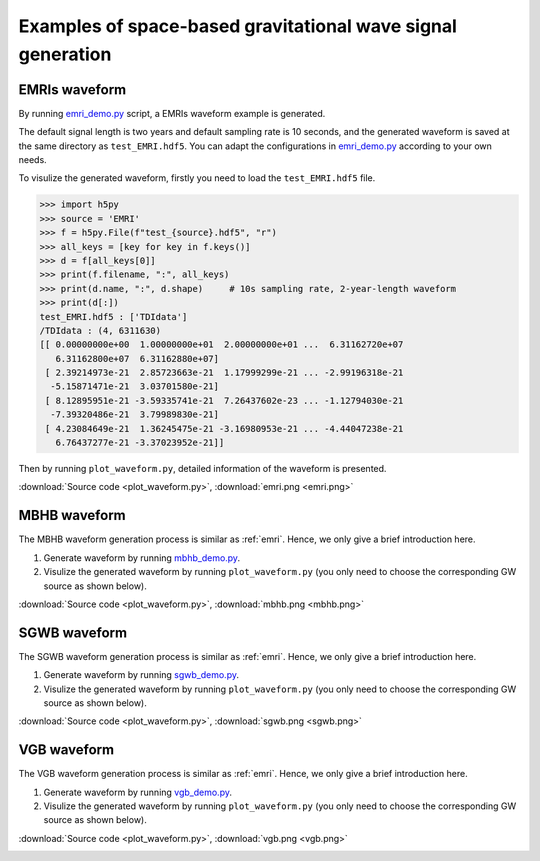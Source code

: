 ###############################################################
Examples of space-based gravitational wave signal generation
###############################################################

.. autosummary::
   :toctree: generated


.. _emri:

===============
EMRIs waveform
===============

By running `emri_demo.py <https://github.com/YueZhou-oh/GWDA_lib/blob/main/src/data/demos/emri_demo.py>`_ script, a EMRIs waveform example is generated. 

The default signal length is two years and default sampling rate is 10 seconds, 
and the generated waveform is saved at the same directory as ``test_EMRI.hdf5``.
You can adapt the configurations in `emri_demo.py <https://github.com/YueZhou-oh/GWDA_lib/blob/main/src/data/demos/emri_demo.py>`_ according to your own needs.

.. code-block:: console
    :linenos:

    $ conda activate waveform
    $ cd /workspace/GWDA_lib/src/data/demos
    $ python emri_demo.py
    $ ls *EMRI*
    test_EMRI.hdf5

To visulize the generated waveform, firstly you need to load the ``test_EMRI.hdf5`` file.

>>> import h5py
>>> source = 'EMRI'
>>> f = h5py.File(f"test_{source}.hdf5", "r")
>>> all_keys = [key for key in f.keys()]
>>> d = f[all_keys[0]]
>>> print(f.filename, ":", all_keys)
>>> print(d.name, ":", d.shape)     # 10s sampling rate, 2-year-length waveform
>>> print(d[:])
test_EMRI.hdf5 : ['TDIdata']
/TDIdata : (4, 6311630)
[[ 0.00000000e+00  1.00000000e+01  2.00000000e+01 ...  6.31162720e+07
   6.31162800e+07  6.31162880e+07]
 [ 2.39214973e-21  2.85723663e-21  1.17999299e-21 ... -2.99196318e-21
  -5.15871471e-21  3.03701580e-21]
 [ 8.12895951e-21 -3.59335741e-21  7.26437602e-23 ... -1.12794030e-21
  -7.39320486e-21  3.79989830e-21]
 [ 4.23084649e-21  1.36245475e-21 -3.16980953e-21 ... -4.44047238e-21
   6.76437277e-21 -3.37023952e-21]]

Then by running ``plot_waveform.py``, detailed information of the waveform is presented.

.. code-block:: python
    :linenos:

    import matplotlib.pyplot as plt
    from mpl_toolkits.axes_grid1.inset_locator import inset_axes
    fig = plt.figure(figsize=(15,3), facecolor='white', dpi=100)
    ax = fig.add_subplot(111)
    ax.plot(d[0,:6000], d[1,:6000], alpha=0.8, label='X channel')
    ax.plot(d[0,:6000], d[2,:6000], alpha=0.8, label='Y channel')
    ax.plot(d[0,:6000], d[3,:6000], alpha=0.8, label='Z channel')
    ax.legend(loc="lower right")
    ax.set_xlabel('Time(s)')
    ax.set_ylabel('Amplitude')
    ax.set_title(f'{source} waveform')
    axins = ax.inset_axes((0.2, 0.2, 0.4, 0.3))
    pt = 500
    axins.plot(d[0,:pt], d[1,:pt])
    axins.plot(d[0,:pt], d[2,:pt])
    axins.plot(d[0,:pt], d[3,:pt])
    ax.indicate_inset_zoom(axins, alpha=0.8)
    # plt.savefig(f'{source}_wave.png', dpi=100)
    plt.show()

:download:`Source code <plot_waveform.py>`, :download:`emri.png <emri.png>`

.. image:: emri.png
  :width: 800px

===============
MBHB waveform
===============

The MBHB waveform generation process is similar as :ref:`emri`.
Hence, we only give a brief introduction here.

1. Generate waveform by running `mbhb_demo.py <https://github.com/YueZhou-oh/GWDA_lib/blob/main/src/data/demos/mbhb_demo.py>`_.
2. Visulize the generated waveform by running ``plot_waveform.py`` (you only need to choose the corresponding GW source as shown below).

.. code-block:: python
    :linenos:

    import h5py
    # source = 'EMRI'
    source = 'MBHB'
    # source = 'SGWB'
    # source = 'VGB'

:download:`Source code <plot_waveform.py>`, :download:`mbhb.png <mbhb.png>`

.. image:: mbhb.png
  :width: 800px


===============
SGWB waveform
===============

The SGWB waveform generation process is similar as :ref:`emri`.
Hence, we only give a brief introduction here.

1. Generate waveform by running `sgwb_demo.py <https://github.com/YueZhou-oh/GWDA_lib/blob/main/src/data/demos/sgwb_demo.py>`_.
2. Visulize the generated waveform by running ``plot_waveform.py`` (you only need to choose the corresponding GW source as shown below).

.. code-block:: python
    :linenos:

    import h5py
    # source = 'EMRI'
    # source = 'MBHB'
    source = 'SGWB'
    # source = 'VGB'

:download:`Source code <plot_waveform.py>`, :download:`sgwb.png <sgwb.png>`

.. image:: sgwb.png
  :width: 800px

===============
VGB waveform
===============

The VGB waveform generation process is similar as :ref:`emri`.
Hence, we only give a brief introduction here.

1. Generate waveform by running `vgb_demo.py <https://github.com/YueZhou-oh/GWDA_lib/blob/main/src/data/demos/vgb_demo.py>`_.
2. Visulize the generated waveform by running ``plot_waveform.py`` (you only need to choose the corresponding GW source as shown below).

.. code-block:: python
    :linenos:

    import h5py
    # source = 'EMRI'
    # source = 'MBHB'
    # source = 'SGWB'
    source = 'VGB'

:download:`Source code <plot_waveform.py>`, :download:`vgb.png <vgb.png>`

.. image:: vgb.png
  :width: 800px